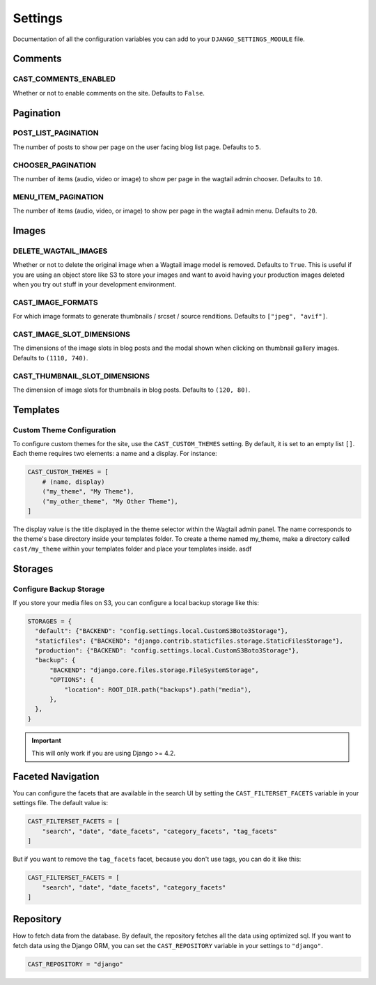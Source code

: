 ########
Settings
########

Documentation of all the configuration variables you can add to your
``DJANGO_SETTINGS_MODULE`` file.

********
Comments
********

.. _cast_comments_enabled:

CAST_COMMENTS_ENABLED
=====================

Whether or not to enable comments on the site. Defaults to ``False``.

**********
Pagination
**********

POST_LIST_PAGINATION
====================

The number of posts to show per page on the user facing blog list page.
Defaults to ``5``.

CHOOSER_PAGINATION
==================

The number of items (audio, video or image) to show per page in the wagtail
admin chooser. Defaults to ``10``.

MENU_ITEM_PAGINATION
====================

The number of items (audio, video, or image) to show per page in the
wagtail admin menu. Defaults to ``20``.

******
Images
******

DELETE_WAGTAIL_IMAGES
=====================

Whether or not to delete the original image when a Wagtail image
model is removed. Defaults to ``True``. This is useful if you are
using an object store like S3 to store your images and want to avoid
having your production images deleted when you try out stuff in your
development environment.

CAST_IMAGE_FORMATS
==================
For which image formats to generate thumbnails / srcset / source renditions. Defaults to
``["jpeg", "avif"]``.

.. _image_slot_dimensions:

CAST_IMAGE_SLOT_DIMENSIONS
==========================

The dimensions of the image slots in blog posts and the modal shown
when clicking on thumbnail gallery images. Defaults to
``(1110, 740)``.

CAST_THUMBNAIL_SLOT_DIMENSIONS
===============================

The dimension of image slots for thumbnails in blog posts. Defaults
to ``(120, 80)``.

*********
Templates
*********

Custom Theme Configuration
==========================

To configure custom themes for the site, use the ``CAST_CUSTOM_THEMES`` setting.
By default, it is set to an empty list ``[]``. Each theme requires two elements:
a name and a display. For instance:

.. code-block:: python

    CAST_CUSTOM_THEMES = [
        # (name, display)
        ("my_theme", "My Theme"),
        ("my_other_theme", "My Other Theme"),
    ]

The display value is the title displayed in the theme selector within the Wagtail
admin panel. The name corresponds to the theme's base directory inside your templates
folder. To create a theme named my_theme, make a directory called ``cast/my_theme``
within your templates folder and place your templates inside. asdf

********
Storages
********

Configure Backup Storage
========================

If you store your media files on S3, you can configure a local backup storage
like this:

.. code-block:: python

    STORAGES = {
      "default": {"BACKEND": "config.settings.local.CustomS3Boto3Storage"},
      "staticfiles": {"BACKEND": "django.contrib.staticfiles.storage.StaticFilesStorage"},
      "production": {"BACKEND": "config.settings.local.CustomS3Boto3Storage"},
      "backup": {
          "BACKEND": "django.core.files.storage.FileSystemStorage",
          "OPTIONS": {
              "location": ROOT_DIR.path("backups").path("media"),
          },
      },
    }


.. important::

    This will only work if you are using Django >= 4.2.


******************
Faceted Navigation
******************

You can configure the facets that are available in the search UI by
setting the ``CAST_FILTERSET_FACETS`` variable in your settings file.
The default value is:

.. code-block:: python

    CAST_FILTERSET_FACETS = [
        "search", "date", "date_facets", "category_facets", "tag_facets"
    ]

But if you want to remove the ``tag_facets`` facet, because you don't
use tags, you can do it like this:

.. code-block:: python

    CAST_FILTERSET_FACETS = [
        "search", "date", "date_facets", "category_facets"
    ]


**********
Repository
**********

How to fetch data from the database. By default, the repository fetches
all the data using optimized sql. If you want to fetch data using the
Django ORM, you can set the ``CAST_REPOSITORY`` variable in your settings
to ``"django"``.

.. code-block:: python

    CAST_REPOSITORY = "django"
